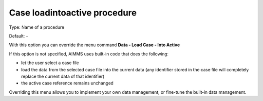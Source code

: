 

.. _Options_DM2_Case_loadintoactive_procedure:


Case loadintoactive procedure
=============================

Type:	Name of a procedure	

Default:	-	



With this option you can override the menu command **Data - Load Case - Into Active** 

If this option is not specified, AIMMS uses built-in code that does the following:


*   let the user select a case file
*   load the data from the selected case file into the current data (any identifier stored in the case file will completely replace the current data of that identifier)
*   the active case reference remains unchanged



Overriding this menu allows you to implement your own data management, or fine-tune the built-in data management.



